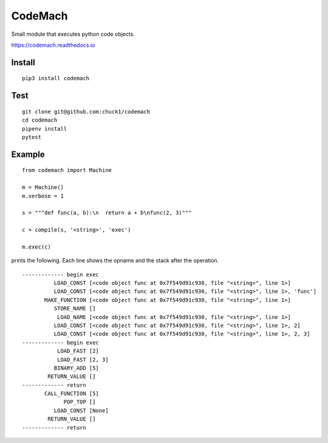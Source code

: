 
CodeMach
========
.. image:: https://travis-ci.org/chuck1/codemach.svg?branch=master
    :target: https://travis-ci.org/chuck1/codemach
.. image:: https://codecov.io/gh/chuck1/codemach/branch/master/graph/badge.svg
   :target: https://codecov.io/gh/chuck1/codemach
.. image:: https://img.shields.io/pypi/v/codemach.svg
    :target: https://pypi.python.org/pypi/codemach

Small module that executes python code objects.

https://codemach.readthedocs.io

Install
-------

::

    pip3 install codemach

Test
----

::

    git clone git@github.com:chuck1/codemach
    cd codemach
    pipenv install
    pytest

Example
-------

::

    from codemach import Machine

    m = Machine()
    m.verbose = 1

    s = """def func(a, b):\n  return a + b\nfunc(2, 3)"""

    c = compile(s, '<string>', 'exec')

    m.exec(c)

prints the following. Each line shows the opname and the stack after the operation.
::

    ------------- begin exec
              LOAD_CONST [<code object func at 0x7f549d91c930, file "<string>", line 1>]
              LOAD_CONST [<code object func at 0x7f549d91c930, file "<string>", line 1>, 'func']
           MAKE_FUNCTION [<code object func at 0x7f549d91c930, file "<string>", line 1>]
              STORE_NAME []
               LOAD_NAME [<code object func at 0x7f549d91c930, file "<string>", line 1>]
              LOAD_CONST [<code object func at 0x7f549d91c930, file "<string>", line 1>, 2]
              LOAD_CONST [<code object func at 0x7f549d91c930, file "<string>", line 1>, 2, 3]
    ------------- begin exec
               LOAD_FAST [2]
               LOAD_FAST [2, 3]
              BINARY_ADD [5]
            RETURN_VALUE []
    ------------- return
           CALL_FUNCTION [5]
                 POP_TOP []
              LOAD_CONST [None]
            RETURN_VALUE []
    ------------- return

